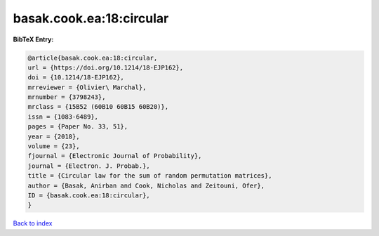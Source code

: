 basak.cook.ea:18:circular
=========================

.. :cite:t:`basak.cook.ea:18:circular`

.. bibliography:: ../../All.bib

**BibTeX Entry:**

.. code-block:: bibtex

   @article{basak.cook.ea:18:circular,
   url = {https://doi.org/10.1214/18-EJP162},
   doi = {10.1214/18-EJP162},
   mrreviewer = {Olivier\ Marchal},
   mrnumber = {3798243},
   mrclass = {15B52 (60B10 60B15 60B20)},
   issn = {1083-6489},
   pages = {Paper No. 33, 51},
   year = {2018},
   volume = {23},
   fjournal = {Electronic Journal of Probability},
   journal = {Electron. J. Probab.},
   title = {Circular law for the sum of random permutation matrices},
   author = {Basak, Anirban and Cook, Nicholas and Zeitouni, Ofer},
   ID = {basak.cook.ea:18:circular},
   }

`Back to index <../index>`_
